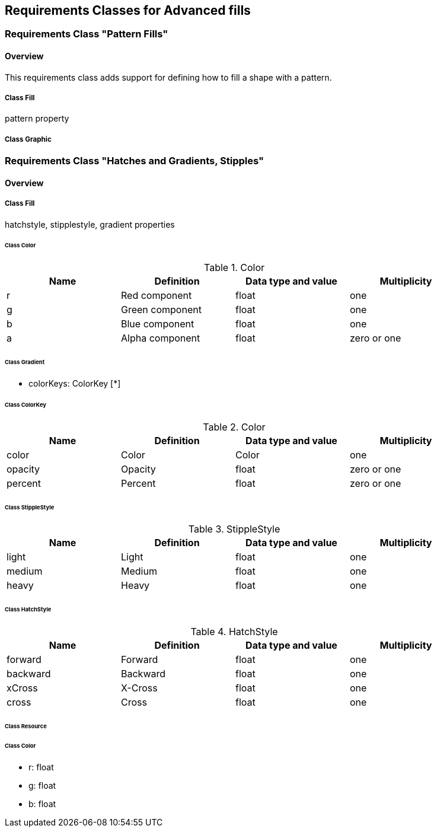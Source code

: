 == Requirements Classes for Advanced fills

=== Requirements Class "Pattern Fills"
==== Overview

This requirements class adds support for defining how to fill a shape with a pattern.

// Do we need to define a new uml diagram for this?

===== Class Fill
pattern property

===== Class Graphic

=== Requirements Class "Hatches and Gradients, Stipples"
==== Overview

===== Class Fill
hatchstyle, stipplestyle, gradient properties

====== Class Color

// already defined in the requirements clause_10_labeling.adoc
.Color
[width="90%",options="header"]
|===
| Name	| Definition	    | Data type and value	| Multiplicity
| r	    | Red component	    | float	                | one
| g	    | Green component	| float	                | one
| b	    | Blue component	| float	                | one
| a	    | Alpha component	| float	                | zero or one
|===

====== Class Gradient

* colorKeys: ColorKey [*]

====== Class ColorKey

.Color
[width="90%",options="header"]
|===
| Name	    | Definition	    | Data type and value	| Multiplicity
| color	    | Color	            | Color	                | one
| opacity	| Opacity	        | float	                | zero or one
| percent	| Percent	        | float	                | zero or one
|===

====== Class StippleStyle

.StippleStyle
[width="90%",options="header"]
|===
| Name	    | Definition	    | Data type and value	| Multiplicity
| light	    | Light	            | float	                | one
| medium	| Medium	        | float	                | one
| heavy	    | Heavy	            | float	                | one
|===

====== Class HatchStyle

.HatchStyle
[width="90%",options="header"]
|===
| Name	    | Definition	    | Data type and value	| Multiplicity
| forward	| Forward	        | float	                | one
| backward	| Backward	        | float	                | one
| xCross	| X-Cross	        | float	                | one
| cross	    | Cross	            | float	                | one
|===

====== Class Resource

====== Class Color

// already defined

* r: float
* g: float
* b: float
